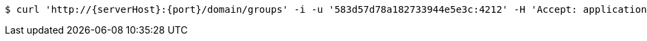 [source,bash,subs="attributes"]
----
$ curl 'http://{serverHost}:{port}/domain/groups' -i -u '583d57d78a182733944e5e3c:4212' -H 'Accept: application/hal+json' -H 'Content-Type: application/json;charset=UTF-8'
----